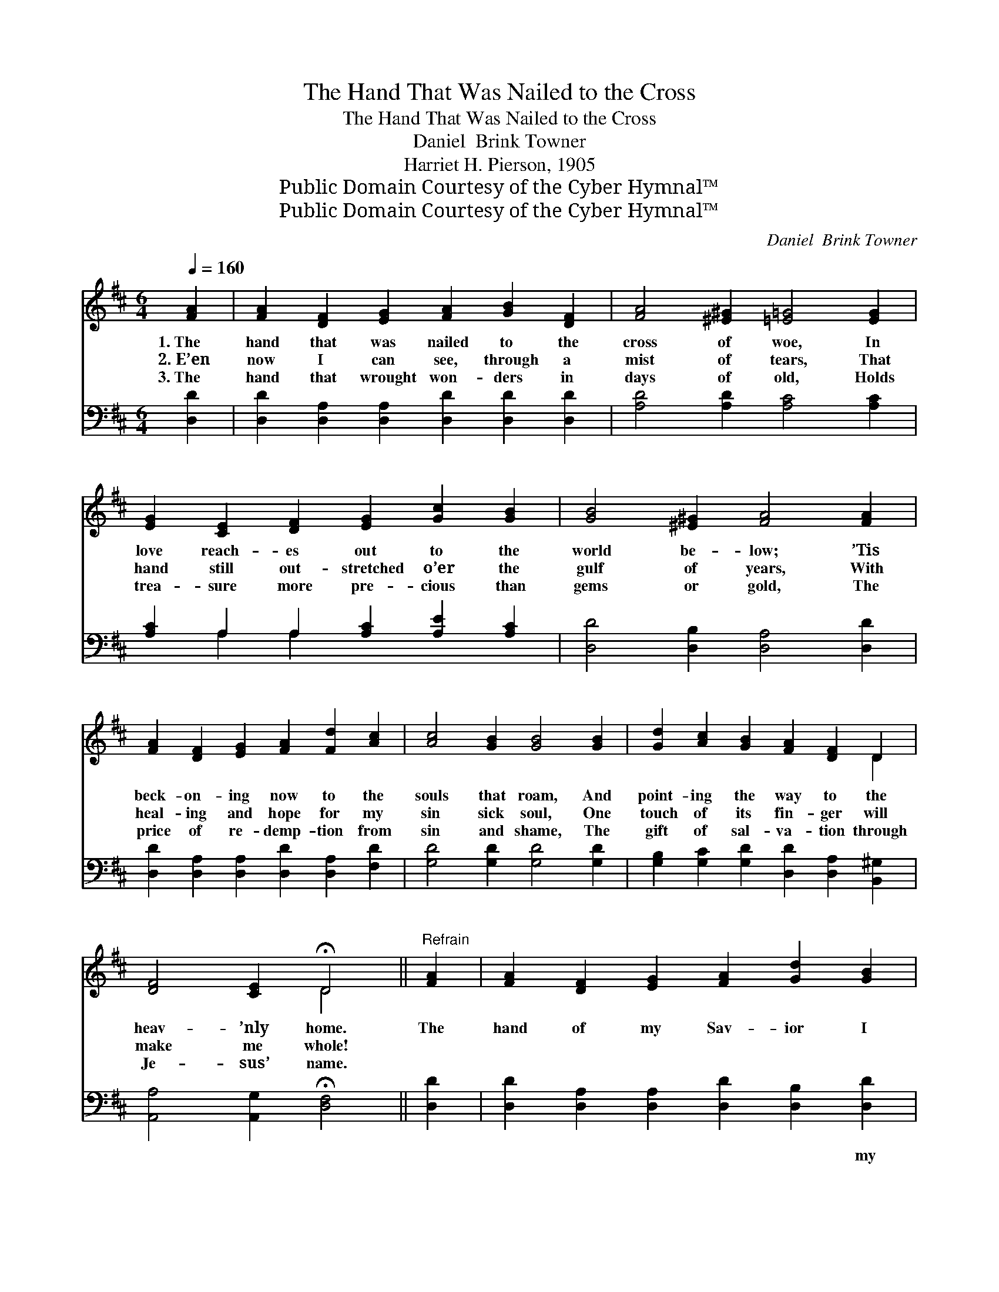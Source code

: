 X:1
T:The Hand That Was Nailed to the Cross
T:The Hand That Was Nailed to the Cross
T:Daniel  Brink Towner
T:Harriet H. Pierson, 1905
T:Public Domain Courtesy of the Cyber Hymnal™
T:Public Domain Courtesy of the Cyber Hymnal™
C:Daniel  Brink Towner
Z:Public Domain
Z:Courtesy of the Cyber Hymnal™
%%score ( 1 2 ) ( 3 4 )
L:1/8
Q:1/4=160
M:6/4
K:D
V:1 treble 
V:2 treble 
V:3 bass 
V:4 bass 
V:1
 [FA]2 | [FA]2 [DF]2 [EG]2 [FA]2 [GB]2 [DF]2 | [FA]4 [^E^G]2 [=E=G]4 [EG]2 | %3
w: 1.~The|hand that was nailed to the|cross of woe, In|
w: 2.~E’en|now I can see, through a|mist of tears, That|
w: 3.~The|hand that wrought won- ders in|days of old, Holds|
 [EG]2 [CE]2 [DF]2 [EG]2 [Gc]2 [GB]2 | [GB]4 [^E^G]2 [FA]4 [FA]2 | %5
w: love reach- es out to the|world be- low; ’Tis|
w: hand still out- stretched o’er the|gulf of years, With|
w: trea- sure more pre- cious than|gems or gold, The|
 [FA]2 [DF]2 [EG]2 [FA]2 [Fd]2 [Ac]2 | [Ac]4 [GB]2 [GB]4 [GB]2 | [Gd]2 [Ac]2 [GB]2 [FA]2 [DF]2 D2 | %8
w: beck- on- ing now to the|souls that roam, And|point- ing the way to the|
w: heal- ing and hope for my|sin sick soul, One|touch of its fin- ger will|
w: price of re- demp- tion from|sin and shame, The|gift of sal- va- tion through|
 [DF]4 [CE]2 !fermata!D4 ||"^Refrain" [FA]2 | [FA]2 [DF]2 [EG]2 [FA]2 [Gd]2 [GB]2 | %11
w: heav- ’nly home.|The|hand of my Sav- ior I|
w: make me whole!|||
w: Je- sus’ name.|||
 [FA]6- [FA]4 [FA]2 | [EG]2 [CE]2 [DF]2 [EG]2 [Gc]2 [GB]2 | [FA]6- [FA]4 [FA]2 | %14
w: see, * The|hand that was wound- ed for|me; * ’Twill|
w: |||
w: |||
 [FA]2 [^E^G]2 [FA]2 [Fd]2 [=Gc]2 [Ad]2 | [Ge]2 [Gd]2 [GB]2 [FA]4 [FA]2 | %16
w: lead me in love to the|man- sions a- bove, The|
w: ||
w: ||
 [GB]2 [Gd]2 [GB]2"^rall." [FA]2 [DF]2 [CE]2 | D6- [A,D]4 |] %18
w: hand that was wound- ed for|me! *|
w: ||
w: ||
V:2
 x2 | x12 | x12 | x12 | x12 | x12 | x12 | x10 D2 | x6 D4 || x2 | x12 | x12 | x12 | x12 | x12 | %15
 x12 | x12 | D2 C2 B,2 x4 |] %18
V:3
 [D,D]2 | [D,D]2 [D,A,]2 [D,A,]2 [D,D]2 [D,D]2 [D,D]2 | [A,D]4 [A,D]2 [A,C]4 [A,C]2 | %3
w: ~|~ ~ ~ ~ ~ ~|~ ~ ~ ~|
 [A,C]2 A,2 A,2 [A,C]2 [A,E]2 [A,C]2 | [D,D]4 [D,B,]2 [D,A,]4 [D,D]2 | %5
w: ~ ~ ~ ~ ~ ~|~ ~ ~ ~|
 [D,D]2 [D,A,]2 [D,A,]2 [D,D]2 [D,A,]2 [F,D]2 | [G,D]4 [G,D]2 [G,D]4 [G,D]2 | %7
w: ~ ~ ~ ~ ~ ~|~ ~ ~ ~|
 [G,B,]2 [G,C]2 [G,D]2 [D,D]2 [D,A,]2 [B,,^G,]2 | [A,,A,]4 [A,,G,]2 !fermata![D,F,]4 || [D,D]2 | %10
w: ~ ~ ~ ~ ~ ~|~ ~ ~|~|
 [D,D]2 [D,A,]2 [D,A,]2 [D,D]2 [D,B,]2 [D,D]2 | D2 C2 [D,B,]2 [D,A,]4 [D,D]2 | %12
w: ~ ~ ~ ~ ~ my|Sav- ior I see, ~|
 [A,,C]2 [A,,A,]2 [A,,A,]2 [A,,C]2 [A,,E]2 [A,,C]2 | D2 C2 [D,B,]2 [D,A,]4 [D,D]2 | %14
w: ~ ~ ~ ~ ~ was|wound- ed for me; ~|
 [D,D]2 [D,B,]2 [D,A,]2 [D,A,]2 [E,A,]2 [F,A,]2 | [G,B,]2 [G,B,]2 [G,D]2 [D,D]4 [D,D]2 | %16
w: ~ ~ ~ ~ ~ ~|~ ~ ~ ~ ~|
 [G,D]2 [G,B,]2 [G,D]2 [A,D]2 A,2 [A,,G,]2 | (F,2 A,2 G,2 [D,F,]4) |] %18
w: ~ ~ ~ ~ ~ was|wounded~for~me! * * *|
V:4
 x2 | x12 | x12 | x2 A,2 A,2 x6 | x12 | x12 | x12 | x12 | x10 || x2 | x12 | D,4 x8 | x12 | D,4 x8 | %14
 x12 | x12 | x8 A,2 x2 | D,6- x4 |] %18

